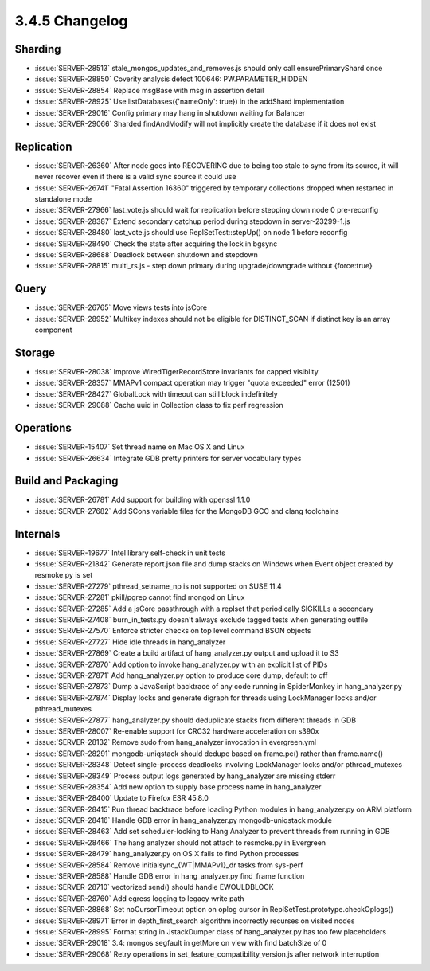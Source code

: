 .. _3.4.5-changelog:

3.4.5 Changelog
---------------

Sharding
~~~~~~~~

- :issue:`SERVER-28513` stale_mongos_updates_and_removes.js should only call ensurePrimaryShard once
- :issue:`SERVER-28850` Coverity analysis defect 100646: PW.PARAMETER_HIDDEN
- :issue:`SERVER-28854` Replace msgBase with msg in assertion detail
- :issue:`SERVER-28925` Use listDatabases({'nameOnly': true}) in the addShard implementation
- :issue:`SERVER-29016` Config primary may hang in shutdown waiting for Balancer
- :issue:`SERVER-29066` Sharded findAndModify will not implicitly create the database if it does not exist

Replication
~~~~~~~~~~~

- :issue:`SERVER-26360` After node goes into RECOVERING due to being too stale to sync from its source, it will never recover even if there is a valid sync source it could use
- :issue:`SERVER-26741` "Fatal Assertion 16360" triggered by temporary collections dropped when restarted in standalone mode
- :issue:`SERVER-27966` last_vote.js should wait for replication before stepping down node 0 pre-reconfig
- :issue:`SERVER-28387` Extend secondary catchup period during stepdown in server-23299-1.js
- :issue:`SERVER-28480` last_vote.js should use ReplSetTest::stepUp() on node 1 before reconfig
- :issue:`SERVER-28490` Check the state after acquiring the lock in bgsync
- :issue:`SERVER-28688` Deadlock between shutdown and stepdown
- :issue:`SERVER-28815` multi_rs.js - step down primary during upgrade/downgrade without {force:true}

Query
~~~~~

- :issue:`SERVER-26765` Move views tests into jsCore
- :issue:`SERVER-28952` Multikey indexes should not be eligible for DISTINCT_SCAN if distinct key is an array component

Storage
~~~~~~~

- :issue:`SERVER-28038` Improve WiredTigerRecordStore invariants for capped visiblity
- :issue:`SERVER-28357` MMAPv1 compact operation may trigger "quota exceeded" error (12501)
- :issue:`SERVER-28427` GlobalLock with timeout can still block indefinitely
- :issue:`SERVER-29088` Cache uuid in Collection class to fix perf regression

Operations
~~~~~~~~~~

- :issue:`SERVER-15407` Set thread name on Mac OS X and Linux
- :issue:`SERVER-26634` Integrate GDB pretty printers for server vocabulary types

Build and Packaging
~~~~~~~~~~~~~~~~~~~

- :issue:`SERVER-26781` Add support for building with openssl 1.1.0
- :issue:`SERVER-27682` Add SCons variable files for the MongoDB GCC and clang toolchains

Internals
~~~~~~~~~

- :issue:`SERVER-19677` Intel library self-check in unit tests
- :issue:`SERVER-21842` Generate report.json file and dump stacks on Windows when Event object created by resmoke.py is set
- :issue:`SERVER-27279` pthread_setname_np is not supported on SUSE 11.4
- :issue:`SERVER-27281` pkill/pgrep cannot find mongod on Linux
- :issue:`SERVER-27285` Add a jsCore passthrough with a replset that periodically SIGKILLs a secondary
- :issue:`SERVER-27408` burn_in_tests.py doesn't always exclude tagged tests when generating outfile
- :issue:`SERVER-27570` Enforce stricter checks on top level command BSON objects
- :issue:`SERVER-27727` Hide idle threads in hang_analyzer
- :issue:`SERVER-27869` Create a build artifact of hang_analyzer.py output and upload it to S3
- :issue:`SERVER-27870` Add option to invoke hang_analyzer.py with an explicit list of PIDs
- :issue:`SERVER-27871` Add hang_analyzer.py option to produce core dump, default to off
- :issue:`SERVER-27873` Dump a JavaScript backtrace of any code running in SpiderMonkey in hang_analyzer.py
- :issue:`SERVER-27874` Display locks and generate digraph for threads using LockManager locks and/or pthread_mutexes
- :issue:`SERVER-27877` hang_analyzer.py should deduplicate stacks from different threads in GDB
- :issue:`SERVER-28007` Re-enable support for CRC32 hardware acceleration on s390x
- :issue:`SERVER-28132` Remove sudo from hang_analyzer invocation in evergreen.yml
- :issue:`SERVER-28291` mongodb-uniqstack should dedupe based on frame.pc() rather than frame.name()
- :issue:`SERVER-28348` Detect single-process deadlocks involving LockManager locks and/or pthread_mutexes
- :issue:`SERVER-28349` Process output logs generated by hang_analyzer are missing stderr
- :issue:`SERVER-28354` Add new option to supply base process name in hang_analyzer 
- :issue:`SERVER-28400` Update to Firefox ESR 45.8.0
- :issue:`SERVER-28415` Run thread backtrace before loading Python modules in hang_analyzer.py on ARM platform
- :issue:`SERVER-28416` Handle GDB error in hang_analyzer.py mongodb-uniqstack module
- :issue:`SERVER-28463` Add set scheduler-locking to Hang Analyzer to prevent threads from running in GDB
- :issue:`SERVER-28466` The hang analyzer should not attach to resmoke.py in Evergreen
- :issue:`SERVER-28479` hang_analyzer.py on OS X fails to find Python processes
- :issue:`SERVER-28584` Remove initialsync_{WT|MMAPv1}_dr tasks from sys-perf
- :issue:`SERVER-28588` Handle GDB error in hang_analyzer.py find_frame function
- :issue:`SERVER-28710` vectorized send() should handle EWOULDBLOCK
- :issue:`SERVER-28760` Add egress logging to legacy write path
- :issue:`SERVER-28868` Set noCursorTimeout option on oplog cursor in ReplSetTest.prototype.checkOplogs()
- :issue:`SERVER-28971` Error in depth_first_search algorithm incorrectly recurses on visited nodes 
- :issue:`SERVER-28995` Format string in JstackDumper class of hang_analyzer.py has too few placeholders
- :issue:`SERVER-29018` 3.4: mongos segfault in getMore on view with find batchSize of 0
- :issue:`SERVER-29068` Retry operations in set_feature_compatibility_version.js after network interruption

